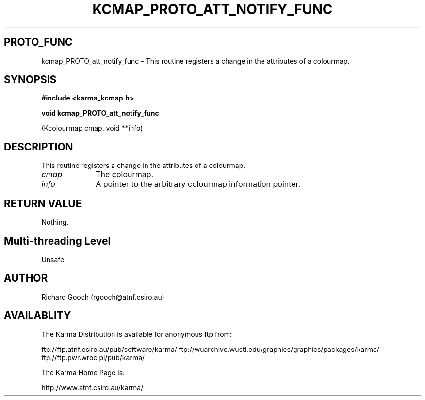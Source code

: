 .TH KCMAP_PROTO_ATT_NOTIFY_FUNC 3 "13 Nov 2005" "Karma Distribution"
.SH PROTO_FUNC
kcmap_PROTO_att_notify_func \- This routine registers a change in the attributes of a colourmap.
.SH SYNOPSIS
.B #include <karma_kcmap.h>
.sp
.B void kcmap_PROTO_att_notify_func
.sp
(Kcolourmap cmap, void **info)
.SH DESCRIPTION
This routine registers a change in the attributes of a colourmap.
.IP \fIcmap\fP 1i
The colourmap.
.IP \fIinfo\fP 1i
A pointer to the arbitrary colourmap information pointer.
.SH RETURN VALUE
Nothing.
.SH Multi-threading Level
Unsafe.
.SH AUTHOR
Richard Gooch (rgooch@atnf.csiro.au)
.SH AVAILABLITY
The Karma Distribution is available for anonymous ftp from:

ftp://ftp.atnf.csiro.au/pub/software/karma/
ftp://wuarchive.wustl.edu/graphics/graphics/packages/karma/
ftp://ftp.pwr.wroc.pl/pub/karma/

The Karma Home Page is:

http://www.atnf.csiro.au/karma/

